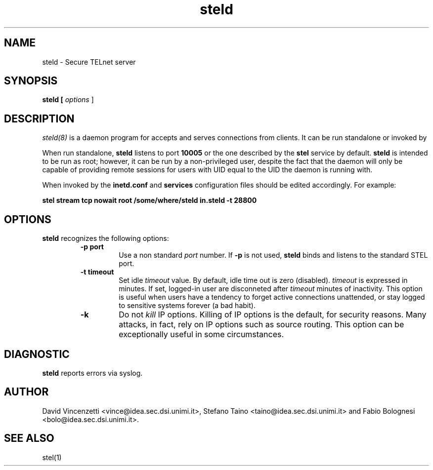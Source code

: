 .\" 
.\"  $Author: vince $
.\"  $Header: /users/vince/src/stel-dist/stel/RCS/steld.8,v 1.1 1996/01/27 11:50:42 vince Exp $
.\"  $Date: 1996/01/27 11:50:42 $
.\"  $Revision: 1.1 $
.\"  $Locker:  $
.\"
.TH steld 1
.ds )H CERT-IT
.ds ]W BETA Release: May 1996

.SH NAME

steld \- Secure TELnet server
.SH SYNOPSIS
.B steld [
.IR options
] 

.SH DESCRIPTION

.IR steld(8)
is a daemon program for
.CR stel .
.CR steld
accepts and serves connections from clients.  It can be run
standalone or invoked by
.CR inetd . 

When run standalone,
.B steld
listens to port
.B 10005
or the one described by the
.B stel
service by default.  
.B steld
is intended to be run as root; however,
it can be run by a non-privileged user, despite the fact that
the daemon will only be capable of providing remote sessions for
users with UID equal to the UID the daemon is running with.

When invoked by
.CR inetd ,
the
.B inetd.conf
and
.B services
configuration files should be edited accordingly.  For example:

.B "stel stream tcp nowait root /some/where/steld  in.steld -t 28800"



.SH OPTIONS
.B steld
recognizes the following options:
.RS

.TP
.B "-p port"
Use a non standard
.IR port
number.  If 
.B -p
is not used,
.B steld
binds and listens to the standard STEL port.

.TP
.B "-t timeout"
Set idle
.IR timeout
value.  By default, idle time out is zero (disabled). 
.IR timeout
is expressed in minutes.  If set, logged-in user are
disconneted after 
.IR timeout
minutes of inactivity.  This option is useful 
when users have a tendency to forget active connections
unattended, or stay logged to sensitive systems
forever (a bad habit).

.TP
.B -k
Do not
.IR kill
IP options.  Killing of IP options is the default, for security
reasons.  Many attacks, in fact, rely on IP options such as
source routing. This option can be exceptionally useful in
some circumstances.

.RE

.SH DIAGNOSTIC

.B steld
reports errors via syslog.

.SH AUTHOR

David Vincenzetti <vince@idea.sec.dsi.unimi.it>, Stefano Taino
<taino@idea.sec.dsi.unimi.it> and Fabio Bolognesi <bolo@idea.sec.dsi.unimi.it>.

.SH SEE ALSO

stel(1)
